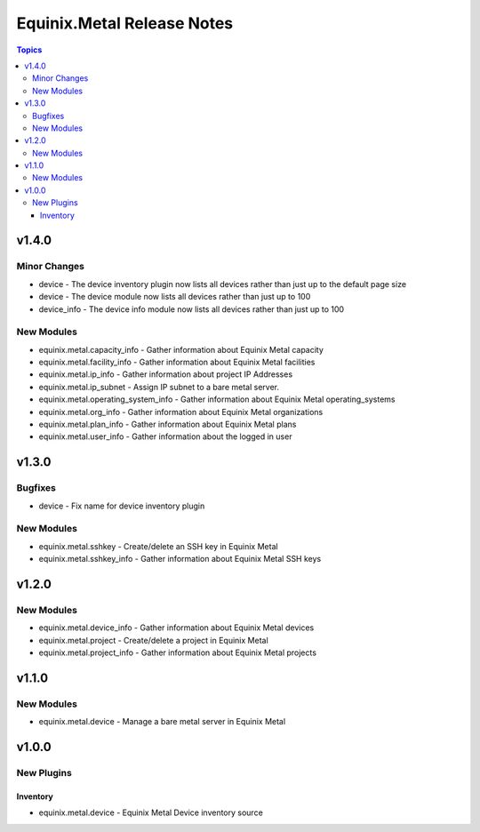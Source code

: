 ===========================
Equinix.Metal Release Notes
===========================

.. contents:: Topics


v1.4.0
======

Minor Changes
-------------

- device - The device inventory plugin now lists all devices rather than just up to the default page size
- device - The device module now lists all devices rather than just up to 100
- device_info - The device info module now lists all devices rather than just up to 100

New Modules
-----------

- equinix.metal.capacity_info - Gather information about Equinix Metal capacity
- equinix.metal.facility_info - Gather information about Equinix Metal facilities
- equinix.metal.ip_info - Gather information about project IP Addresses
- equinix.metal.ip_subnet - Assign IP subnet to a bare metal server.
- equinix.metal.operating_system_info - Gather information about Equinix Metal operating_systems
- equinix.metal.org_info - Gather information about Equinix Metal organizations
- equinix.metal.plan_info - Gather information about Equinix Metal plans
- equinix.metal.user_info - Gather information about the logged in user

v1.3.0
======

Bugfixes
--------

- device - Fix name for device inventory plugin

New Modules
-----------

- equinix.metal.sshkey - Create/delete an SSH key in Equinix Metal
- equinix.metal.sshkey_info - Gather information about Equinix Metal SSH keys

v1.2.0
======

New Modules
-----------

- equinix.metal.device_info - Gather information about Equinix Metal devices
- equinix.metal.project - Create/delete a project in Equinix Metal
- equinix.metal.project_info - Gather information about Equinix Metal projects

v1.1.0
======

New Modules
-----------

- equinix.metal.device - Manage a bare metal server in Equinix Metal

v1.0.0
======

New Plugins
-----------

Inventory
~~~~~~~~~

- equinix.metal.device - Equinix Metal Device inventory source
